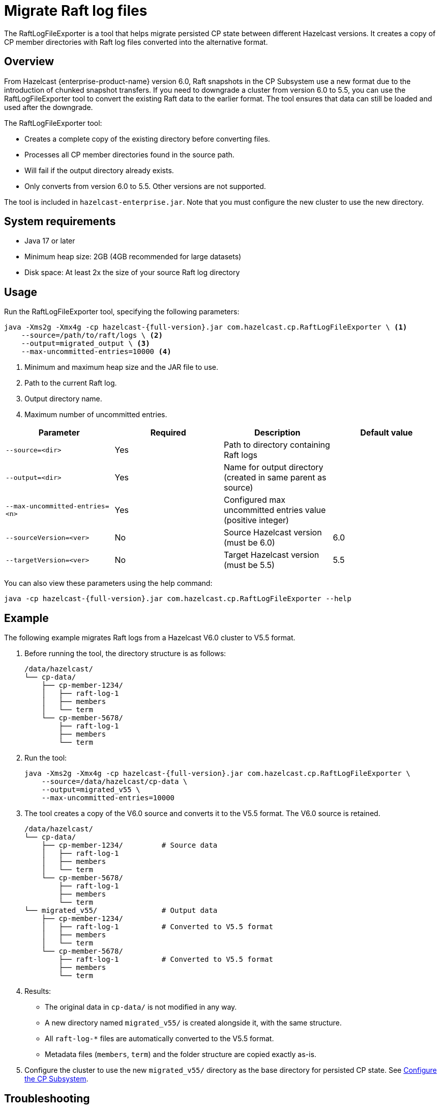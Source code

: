 = Migrate Raft log files
:description: The RaftLogFileExporter is a tool that helps migrate persisted CP state between different Hazelcast versions. It creates a copy of CP member directories with Raft log files converted into the alternative format.

{description}

== Overview

From Hazelcast {enterprise-product-name} version 6.0, Raft snapshots in the CP Subsystem use a new format due to the introduction of chunked snapshot transfers. If you need to downgrade a cluster from version 6.0 to 5.5, you can use the RaftLogFileExporter tool to convert the existing Raft data to the earlier format. The tool ensures that data can still be loaded and used after the downgrade.

The RaftLogFileExporter tool: 

* Creates a complete copy of the existing directory before converting files.
* Processes all CP member directories found in the source path.
* Will fail if the output directory already exists.
* Only converts from version 6.0 to 5.5. Other versions are not supported. 

The tool is included in `hazelcast-enterprise.jar`. Note that you must configure the new cluster to use the new directory.

== System requirements

* Java 17 or later
* Minimum heap size: 2GB (4GB recommended for large datasets)
* Disk space: At least 2x the size of your source Raft log directory

== Usage

Run the RaftLogFileExporter tool, specifying the following parameters:

[source,bash]
----
java -Xms2g -Xmx4g -cp hazelcast-{full-version}.jar com.hazelcast.cp.RaftLogFileExporter \ <1>
    --source=/path/to/raft/logs \ <2>
    --output=migrated_output \ <3>
    --max-uncommitted-entries=10000 <4>
----
<1> Minimum and maximum heap size and the JAR file to use.
<2> Path to the current Raft log.
<3> Output directory name.
<4> Maximum number of uncommitted entries.

|===
| Parameter | Required | Description | Default value

| `--source=<dir>`
| Yes
| Path to directory containing Raft logs
|

| `--output=<dir>`
| Yes
| Name for output directory (created in same parent as source)
|

| `--max-uncommitted-entries=<n>`
| Yes
| Configured max uncommitted entries value (positive integer)
|

| `--sourceVersion=<ver>`
| No
| Source Hazelcast version (must be 6.0)
| 6.0

| `--targetVersion=<ver>`
| No
| Target Hazelcast version (must be 5.5)
| 5.5
|===

You can also view these parameters using the help command:

[source,bash]
----
java -cp hazelcast-{full-version}.jar com.hazelcast.cp.RaftLogFileExporter --help
----

== Example

The following example migrates Raft logs from a Hazelcast V6.0 cluster to V5.5 format.

. Before running the tool, the directory structure is as follows:
+
[source,text]
----
/data/hazelcast/
└── cp-data/
    ├── cp-member-1234/
    │   ├── raft-log-1
    │   ├── members
    │   └── term
    └── cp-member-5678/
        ├── raft-log-1
        ├── members
        └── term
----

. Run the tool:
+
[source,bash]
----
java -Xms2g -Xmx4g -cp hazelcast-{full-version}.jar com.hazelcast.cp.RaftLogFileExporter \
    --source=/data/hazelcast/cp-data \
    --output=migrated_v55 \
    --max-uncommitted-entries=10000
----

. The tool creates a copy of the V6.0 source and converts it to the V5.5 format. The V6.0 source is retained.
+
[source,text]
----
/data/hazelcast/
└── cp-data/
    ├── cp-member-1234/         # Source data
    │   ├── raft-log-1
    │   ├── members
    │   └── term
    └── cp-member-5678/
        ├── raft-log-1
        ├── members
        └── term
└── migrated_v55/               # Output data
    ├── cp-member-1234/
    │   ├── raft-log-1          # Converted to V5.5 format
    │   ├── members
    │   └── term
    └── cp-member-5678/
        ├── raft-log-1          # Converted to V5.5 format
        ├── members
        └── term
----

. Results:
** The original data in `cp-data/` is not modified in any way.
** A new directory named `migrated_v55/` is created alongside it, with the same structure.
** All `raft-log-*` files are automatically converted to the V5.5 format.
** Metadata files (`members`, `term`) and the folder structure are copied exactly as-is.

. Configure the cluster to use the new `migrated_v55/` directory as the base directory for persisted CP state. See xref:cp-subsystem:configuration.adoc#base-dir[Configure the CP Subsystem].

== Troubleshooting

If you encounter an out of memory error, try increasing the Java heap size. The following example uses `-Xmx8g` to set the maximum heap size to 8GB:

[source,bash]
----
java -Xms2g -Xmx8g -cp hazelcast-{full-version}.jar com.hazelcast.cp.RaftLogFileExporter \
    --source=/path/to/raft/logs \
    --output=migrated_output \
    --max-uncommitted-entries=10000
----

For any other errors:

* Check the error message and verify your parameters match the expected format.
* Ensure you have read permissions for the source directory and write permissions for the output location.
* Check that the source directory contains Raft log files.
